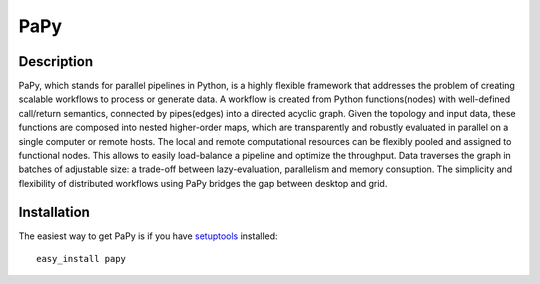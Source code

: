 ====
PaPy
====

Description
-----------

PaPy, which stands for parallel pipelines in Python, is a highly flexible
framework that addresses the problem of creating scalable workflows to process
or generate data. A workflow is created from Python functions(nodes) with
well-defined  call/return semantics, connected by pipes(edges) into a 
directed acyclic graph.  Given the topology and input data, these functions are 
composed into nested higher-order maps, which are transparently and robustly
evaluated in parallel on a single computer or remote hosts. The local and remote
computational resources can be flexibly pooled and assigned to functional nodes.
This allows to easily load-balance a pipeline and optimize the throughput. Data 
traverses the graph in batches of adjustable size: a trade-off between
lazy-evaluation, parallelism and memory consuption. The simplicity and 
flexibility of distributed workflows using PaPy bridges the gap between desktop
and grid.

Installation
------------

The easiest way to get PaPy is if you have setuptools_ installed::

        easy_install papy

.. _setuptools: http://peak.telecommunity.com/DevCenter/EasyInstall